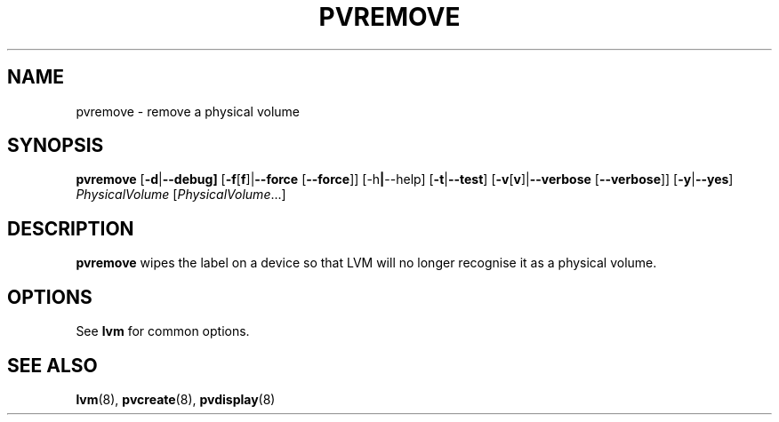 .\"    pvremove.8,v 1.2 2009/02/18 12:16:13 haad Exp
.\"
.TH PVREMOVE 8 "LVM TOOLS 2.02.44-cvs (02-17-09)" "Sistina Software UK" \" -*- nroff -*-
.SH NAME
pvremove \- remove a physical volume
.SH SYNOPSIS
.B pvremove
.RB [ \-d | \-\-debug]
.RB [ \-f [ f ]| \-\-force " [" \-\-force ]]
.RB [\-h | \-\-help]
.RB [ \-t | \-\-test ]
.RB [ \-v [ v ]| \-\-verbose " [" \-\-verbose ]]
.RB [ \-y | \-\-yes ]
.IR PhysicalVolume " [" PhysicalVolume ...]
.SH DESCRIPTION
.B pvremove
wipes the label on a device so that LVM will no longer recognise it
as a physical volume.
.SH OPTIONS
See \fBlvm\fP for common options.
.SH SEE ALSO
.BR lvm (8),
.BR pvcreate (8),
.BR pvdisplay (8)
